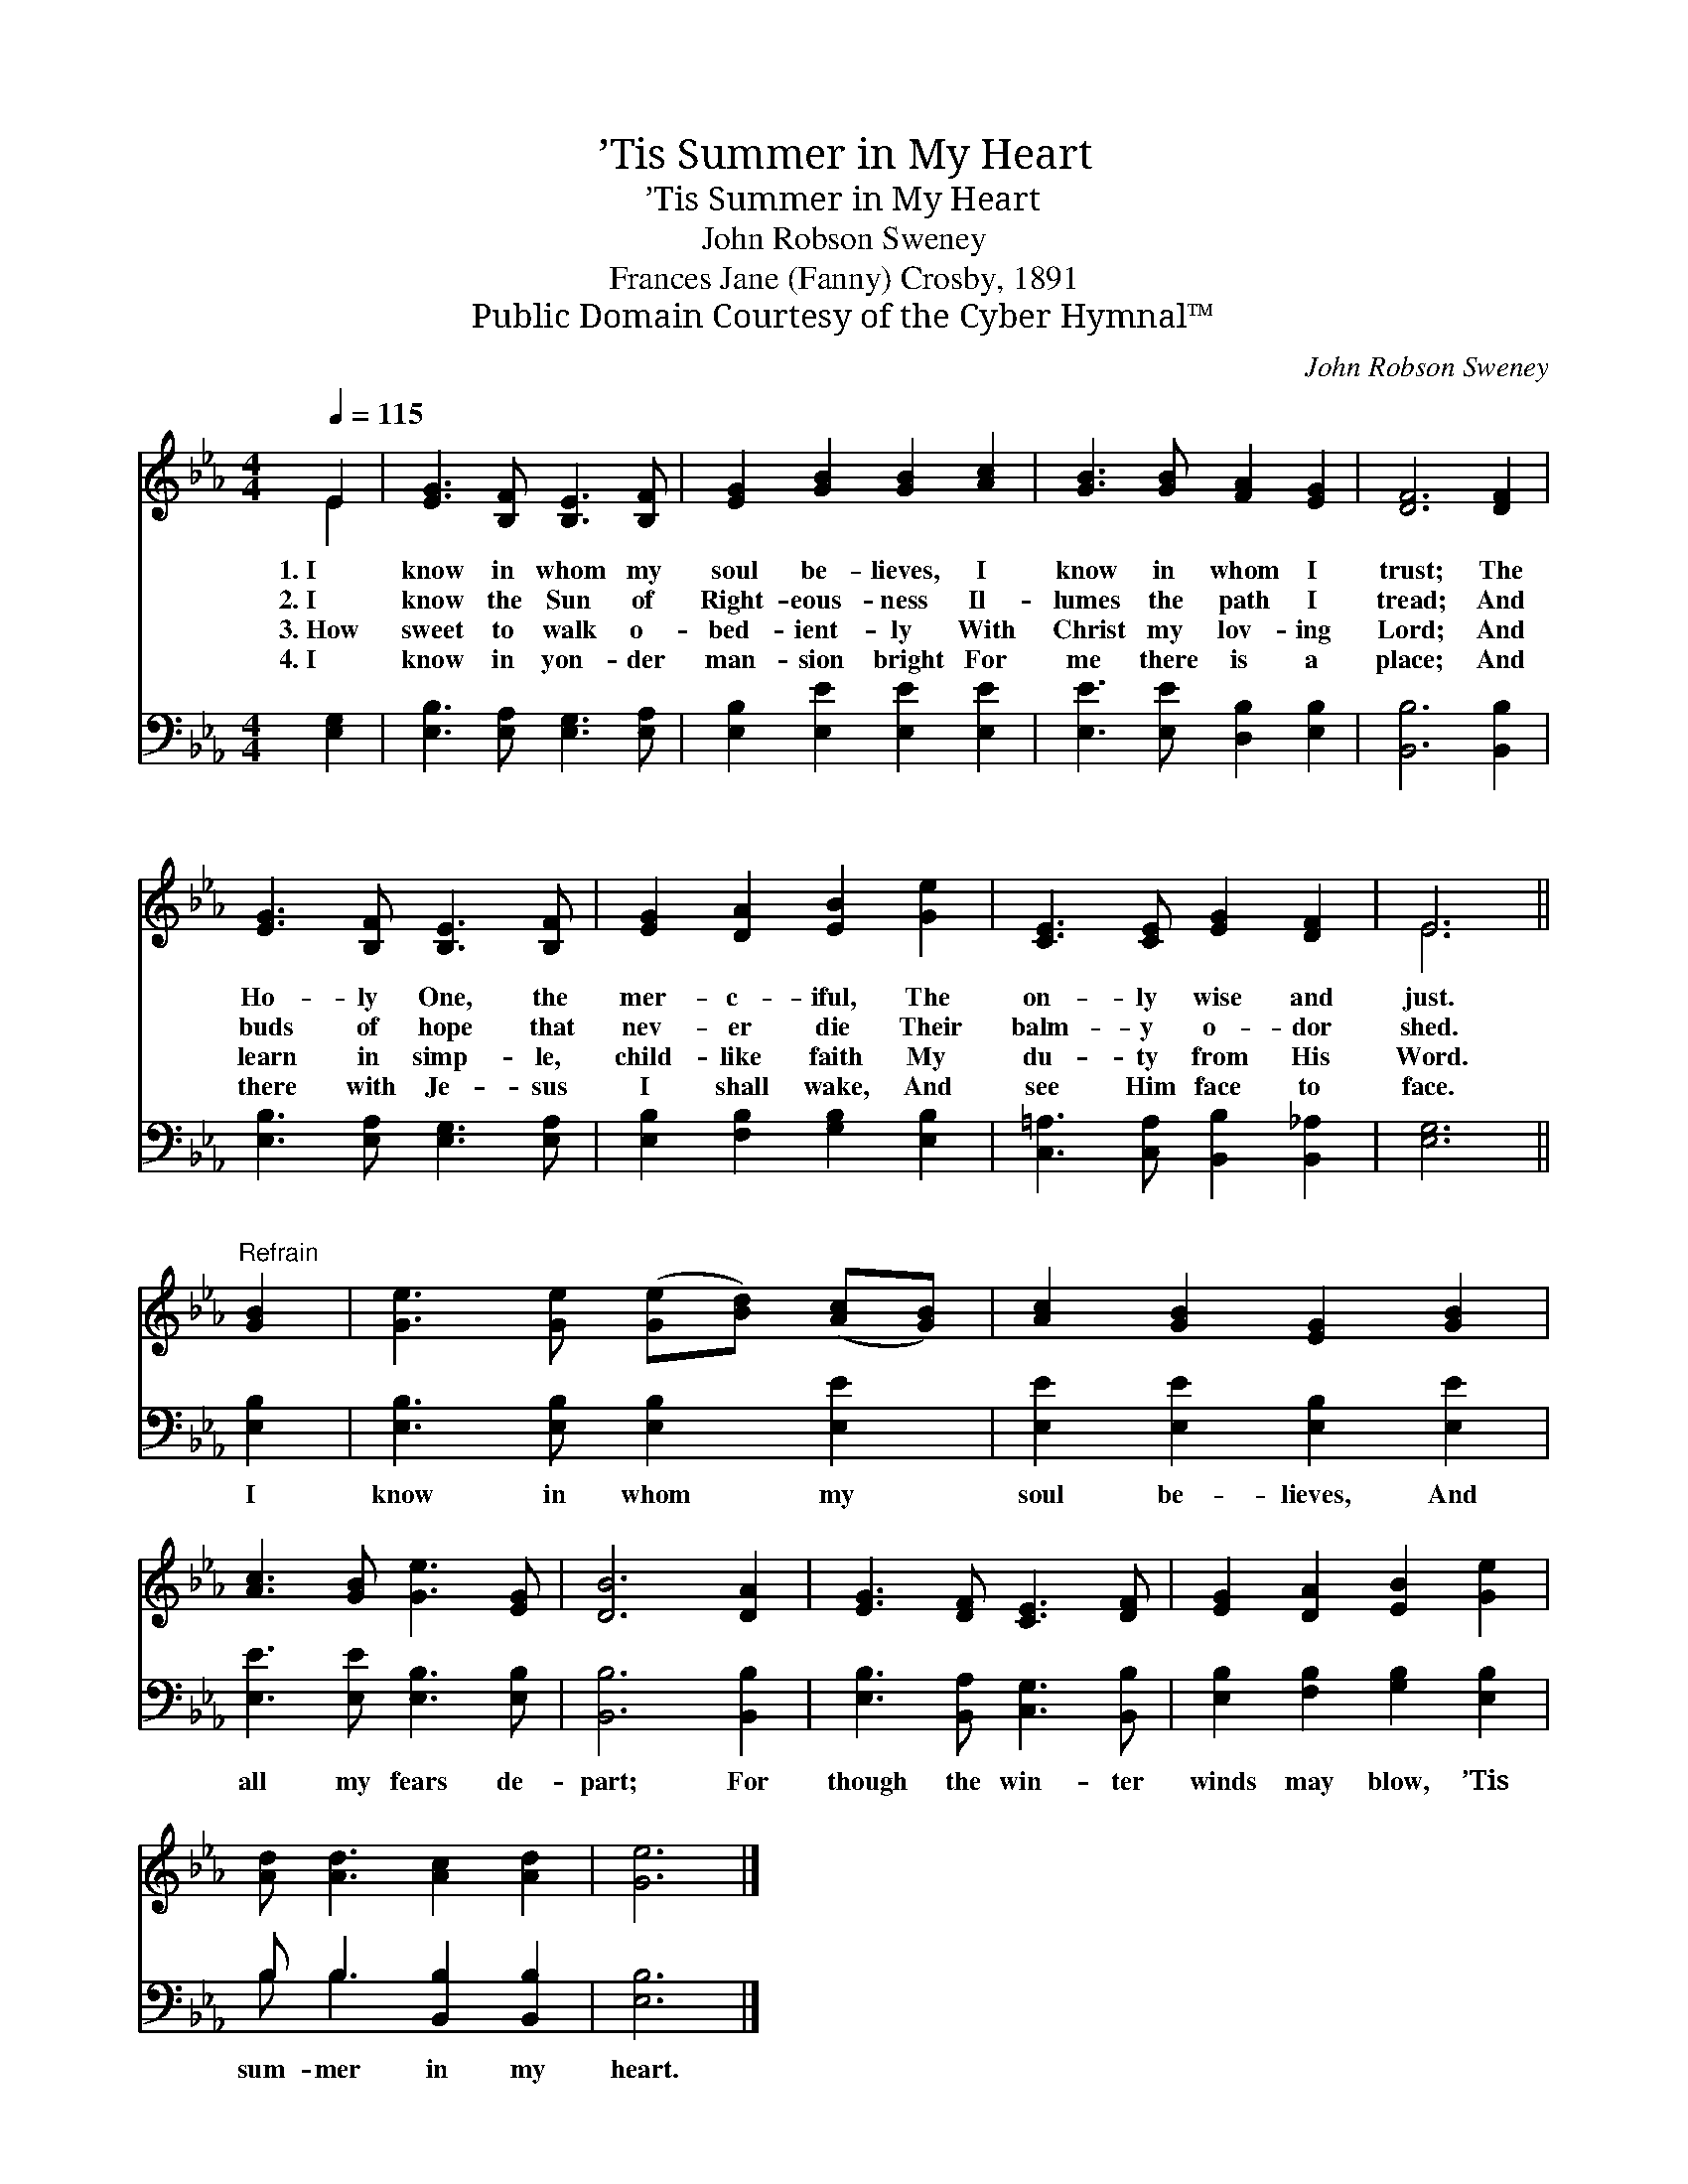X:1
T:’Tis Summer in My Heart
T:’Tis Summer in My Heart
T:John Robson Sweney
T:Frances Jane (Fanny) Crosby, 1891
T:Public Domain Courtesy of the Cyber Hymnal™
C:John Robson Sweney
Z:Public Domain
Z:Courtesy of the Cyber Hymnal™
%%score ( 1 2 ) ( 3 4 )
L:1/8
Q:1/4=115
M:4/4
K:Eb
V:1 treble 
V:2 treble 
V:3 bass 
V:4 bass 
V:1
 E2 | [EG]3 [B,F] [B,E]3 [B,F] | [EG]2 [GB]2 [GB]2 [Ac]2 | [GB]3 [GB] [FA]2 [EG]2 | [DF]6 [DF]2 | %5
w: 1.~I|know in whom my|soul be- lieves, I|know in whom I|trust; The|
w: 2.~I|know the Sun of|Right- eous- ness Il-|lumes the path I|tread; And|
w: 3.~How|sweet to walk o-|bed- ient- ly With|Christ my lov- ing|Lord; And|
w: 4.~I|know in yon- der|man- sion bright For|me there is a|place; And|
 [EG]3 [B,F] [B,E]3 [B,F] | [EG]2 [DA]2 [EB]2 [Ge]2 | [CE]3 [CE] [EG]2 [DF]2 | E6 || %9
w: Ho- ly One, the|mer- c- iful, The|on- ly wise and|just.|
w: buds of hope that|nev- er die Their|balm- y o- dor|shed.|
w: learn in simp- le,|child- like faith My|du- ty from His|Word.|
w: there with Je- sus|I shall wake, And|see Him face to|face.|
"^Refrain" [GB]2 | [Ge]3 [Ge] ([Ge][Bd]) ([Ac][GB]) | [Ac]2 [GB]2 [EG]2 [GB]2 | %12
w: |||
w: |||
w: |||
w: |||
 [Ac]3 [GB] [Ge]3 [EG] | [DB]6 [DA]2 | [EG]3 [DF] [CE]3 [DF] | [EG]2 [DA]2 [EB]2 [Ge]2 | %16
w: ||||
w: ||||
w: ||||
w: ||||
 [Ad] [Ad]3 [Ac]2 [Ad]2 | [Ge]6 |] %18
w: ||
w: ||
w: ||
w: ||
V:2
 E2 | x8 | x8 | x8 | x8 | x8 | x8 | x8 | E6 || x2 | x8 | x8 | x8 | x8 | x8 | x8 | x8 | x6 |] %18
V:3
 [E,G,]2 | [E,B,]3 [E,A,] [E,G,]3 [E,A,] | [E,B,]2 [E,E]2 [E,E]2 [E,E]2 | %3
w: ~|~ ~ ~ ~|~ ~ ~ ~|
 [E,E]3 [E,E] [D,B,]2 [E,B,]2 | [B,,B,]6 [B,,B,]2 | [E,B,]3 [E,A,] [E,G,]3 [E,A,] | %6
w: ~ ~ ~ ~|~ ~|~ ~ ~ ~|
 [E,B,]2 [F,B,]2 [G,B,]2 [E,B,]2 | [C,=A,]3 [C,A,] [B,,B,]2 [B,,_A,]2 | [E,G,]6 || [E,B,]2 | %10
w: ~ ~ ~ ~|~ ~ ~ ~|~|I|
 [E,B,]3 [E,B,] [E,B,]2 [E,E]2 | [E,E]2 [E,E]2 [E,B,]2 [E,E]2 | [E,E]3 [E,E] [E,B,]3 [E,B,] | %13
w: know in whom my|soul be- lieves, And|all my fears de-|
 [B,,B,]6 [B,,B,]2 | [E,B,]3 [B,,A,] [C,G,]3 [B,,B,] | [E,B,]2 [F,B,]2 [G,B,]2 [E,B,]2 | %16
w: part; For|though the win- ter|winds may blow, ’Tis|
 B, B,3 [B,,B,]2 [B,,B,]2 | [E,B,]6 |] %18
w: sum- mer in my|heart.|
V:4
 x2 | x8 | x8 | x8 | x8 | x8 | x8 | x8 | x6 || x2 | x8 | x8 | x8 | x8 | x8 | x8 | B, B,3 x4 | x6 |] %18

